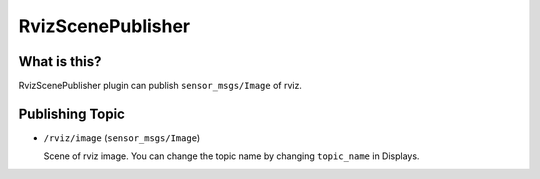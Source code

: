 RvizScenePublisher
==================

What is this?
-------------

RvizScenePublisher plugin can publish ``sensor_msgs/Image`` of rviz.

.. image:: images/rviz-scene-publisher.gif


Publishing Topic
----------------

* ``/rviz/image`` (``sensor_msgs/Image``)

  Scene of rviz image. You can change the topic name by changing ``topic_name`` in Displays.

.. image:: images/rviz-scene-publisher.png
